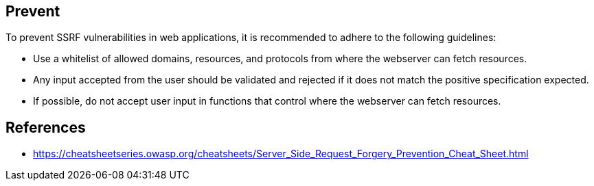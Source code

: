 == Prevent

To prevent SSRF vulnerabilities in web applications, it is recommended to adhere to the following guidelines:

* Use a whitelist of allowed domains, resources, and protocols from where the webserver can fetch resources.
* Any input accepted from the user should be validated and rejected if it does not match the positive specification expected.
* If possible, do not accept user input in functions that control where the webserver can fetch resources.

== References
* https://cheatsheetseries.owasp.org/cheatsheets/Server_Side_Request_Forgery_Prevention_Cheat_Sheet.html

